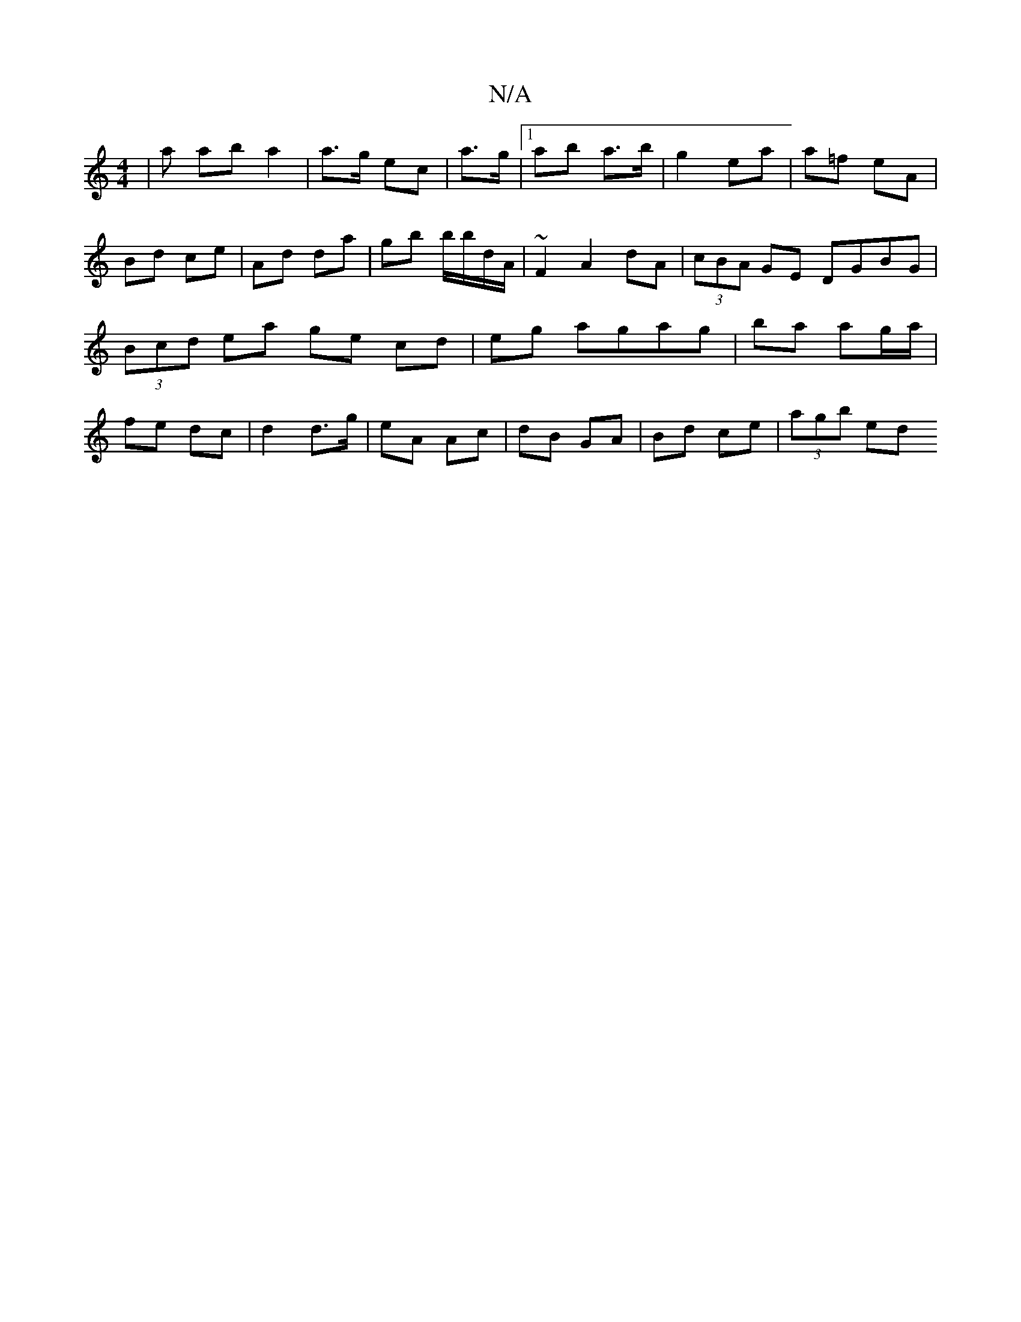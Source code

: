 X:1
T:N/A
M:4/4
R:N/A
K:Cmajor
 |a ab a2 | a>g ec | a>g |1 ab a>b | g2 ea | a=f eA | Bd ce | Ad da | gb b/b/d/A/ | ~F2 A2 dA | (3cBA GE DGBG | (3Bcd ea ge cd | eg agag | ba ag/a/ | fe dc | d2 d>g | eA Ac | dB GA | Bd ce | (3agb ed 